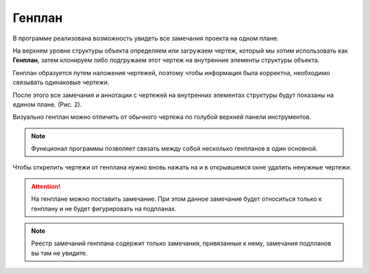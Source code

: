 Генплан
=======

В программе реализована возможность увидеть все замечания проекта на одном плане.

На верхнем уровне структуры объекта определяем или загружаем чертеж, который мы хотим использовать как **Генплан**,
затем клонируем либо подгружаем этот чертеж на внутренние элементы структуры объекта.

Генплан образуется путем наложения чертежей, поэтому чтобы информация была корректна, необходимо связывать одинаковые чертежи.

..  only:: html

    Создание генплана (Рис. 1):

    #.  В чертеже, который вы определили как генплан, в верхней панели нажмите на кнопку привязки чертежей |Genplan-Button|.
    #.  Далее откроется окно привязки подпланов. Нажмите на кнопку |Creating-Button|, чтобы добавить новые чертежи.
    #.  В появившемся списке выбираем необходимые чертежи.
    #.  Для каждого чертежа в появившемся окне выбираем номера страниц для добавления в генплан.

    ..  thumbnail:: images/general-plan/general-plan-1-creating.gif
        :alt: Создание генплана
        :align: center
        :class: framed
        :title: Рис. 1. Создание генплана
        :show_caption: True

..  only:: latex

    ..  figure:: images/general-plan/general-plan-1-creating.png
        :alt: Создание генплана
        :align: center

        Рис. 1. Создание генплана

    Откроется окно привязки подпланов. Нажимаем на |Creating-Button| (Рис. 1.2).

    ..  figure:: images/general-plan/general-plan-1-2-creating.png
        :alt: Создание генплана
        :class: framed
        :align: center

        Рис. 1.2. Создание генплана

    В появившемся списке выбираем необходимые чертежи (Рис. 1.3).

    ..  figure:: images/general-plan/general-plan-1-2-creating.png
        :alt: Создание генплана
        :class: framed
        :align: center

        Рис. 1.3. Создание генплана

    Для каждого чертежа в появившемся окне выбираем номера страниц для добавления в генплан (Рис. 1.4).

    ..  figure:: images/general-plan/general-plan-1-2-creating.png
        :alt: Создание генплана
        :class: framed
        :align: center

        Рис. 1.4. Создание генплана

После этого все замечания и аннотации с чертежей на внутренних элементах структуры будут показаны на едином плане. (Рис. 2).

Визуально генплан можно отличить от обычного чертежа по голубой верхней панели инструментов.

.. note:: Функционал программы позволяет связать между собой несколько генпланов в один основной.

..  thumbnail:: images/general-plan/general-plan-2-working.png
    :alt: Создание генплана
    :align: center
    :class: framed
    :title: Рис. 2. Работа с генпланом
    :show_caption: True

Чтобы открепить чертежи от генплана нужно вновь нажать на |Genplan-Button| и в открывшемся окне удалить ненужные чертежи.

.. attention:: На генплане можно поставить замечание. При этом данное замечание будет относиться только к генплану и
    не будет фигурировать на подпланах.

.. note:: Реестр замечаний генплана содержит только замечания, привязанные к нему, замечания подпланов вы там не увидите.

..  |Genplan-Button| image:: images/plans-instruments/plans-instrument-3-manage-panel-genplan.png
            :alt: Генплан
            :scale: 65%

..  |Creating-Button| image:: images/general-plan/general-plan-1-creating-button.png
            :alt: Генплан
            :scale: 65%
